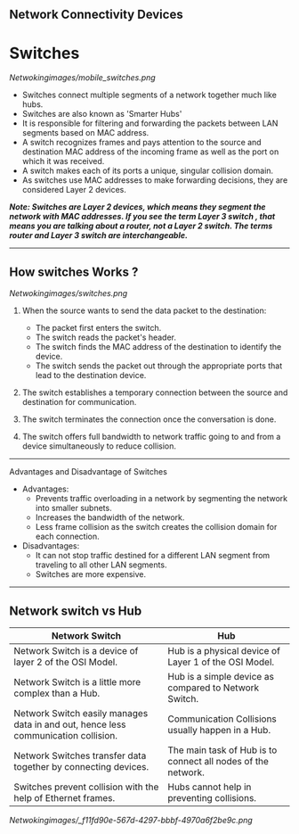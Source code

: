 ** Network Connectivity Devices

* Switches

[[Netwokingimages/mobile_switches.png]]

- Switches connect multiple segments of a network together much like hubs.
- Switches are also known as 'Smarter Hubs'
- It is responsible for filtering and forwarding the packets between LAN segments based on MAC address. 
- A switch recognizes frames and pays attention to the source and destination MAC address of the incoming frame as well as the port on which it was received.
- A switch makes each of its ports a unique, singular collision domain.
- As switches use MAC addresses to make forwarding decisions, they are considered Layer 2 devices. 


/*Note:  Switches are Layer 2 devices, which means they segment the network with MAC addresses. If you see the term Layer 3 switch , that means you are
talking about a router, not a Layer 2 switch. The terms router and Layer 3 switch are interchangeable.*/

-----------------------------------------------------------------------------------------------------------------------------------------------------------------------------------------------------------------

** How switches Works ?
[[Netwokingimages/switches.png]]

1. When the source wants to send the data packet to the destination:
   - The packet first enters the switch.
   - The switch reads the packet's header.
   - The switch finds the MAC address of the destination to identify the device.
   - The switch sends the packet out through the appropriate ports that lead to the destination device.

2. The switch establishes a temporary connection between the source and destination for communication.

3. The switch terminates the connection once the conversation is done.

4. The switch offers full bandwidth to network traffic going to and from a device simultaneously to reduce collision.

-----------------------------------------------------------------------------------------------------------------------------------------------------------------------------------------------------------------

Advantages and Disadvantage of Switches

- Advantages:
   - Prevents traffic overloading in a network by segmenting the network into smaller subnets.
   - Increases the bandwidth of the network.
   - Less frame collision as the switch creates the collision domain for each connection.

- Disadvantages:
   - It can not stop traffic destined for a different LAN segment from traveling to all other LAN segments.
   - Switches are more expensive.

-----------------------------------------------------------------------------------------------------------------------------------------------------------------------------------------------------------------

** Network switch vs Hub

| Network Switch                                             | Hub                                           |
|------------------------------------------------------------|-----------------------------------------------|
| Network Switch is a device of layer 2 of the OSI Model.    | Hub is a physical device of Layer 1 of the OSI Model. |
| Network Switch is a little more complex than a Hub.        | Hub is a simple device as compared to Network Switch. |
| Network Switch easily manages data in and out, hence less communication collision. | Communication Collisions usually happen in a Hub. |
| Network Switches transfer data together by connecting devices. | The main task of Hub is to connect all nodes of the network. |
| Switches prevent collision with the help of Ethernet frames. | Hubs cannot help in preventing collisions.    |



[[Netwokingimages/_f11fd90e-567d-4297-bbbf-4970a6f2be9c.png]]

